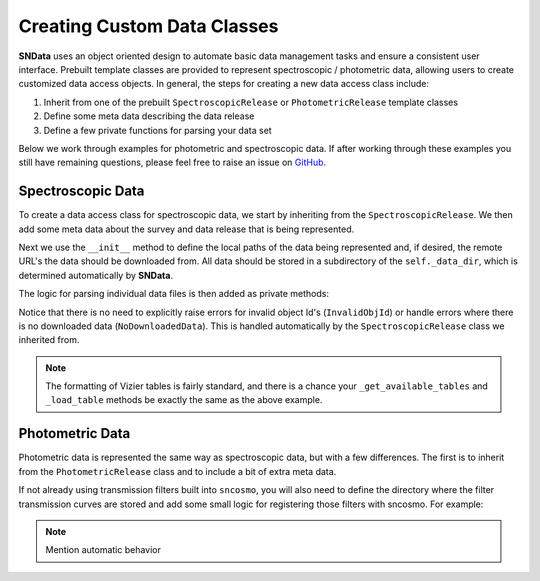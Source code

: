 .. _CustomClasses:

Creating Custom Data Classes
============================

**SNData** uses an object oriented design to automate basic data management
tasks and ensure a consistent user interface. Prebuilt template classes are
provided to represent spectroscopic / photometric data, allowing users to
create customized data access objects. In general, the steps for creating a
new data access class include:

1. Inherit from one of the prebuilt ``SpectroscopicRelease``
   or ``PhotometricRelease`` template classes
2. Define some meta data describing the data release
3. Define a few private functions for parsing your data set

Below we work through examples for photometric and spectroscopic data. If after
working through these examples you still have remaining questions, please feel
free to raise an issue on `GitHub`_.

.. _GitHub: https://github.com/djperrefort/sndata

Spectroscopic Data
------------------

To create a data access class for spectroscopic data, we start by inheriting
from the ``SpectroscopicRelease``. We then add some meta data about the
survey and data release that is being represented.

.. code-block:: python
   :linenos:

   from sndata.base_classes import SpectroscopicRelease
   from sndata import utils


   # Class should be named to reflect the official acronym of the data release
   # or, if an acronym is not available, the publication for the data
   class Smith20(SpectroscopicRelease):
       """Describe the contents of the data release here
       (Source: Smith, Jhonson et al. 2020)

       Deviations from the standard UI:
           - None

       Cuts on returned data:
           - None
       """

       # General metadata
       survey_name = 'Demo Supernova Survey'  # Full survey name
       survey_abbrev = 'DSS'  # Official survey abbreviation
       release = 'Smith20'  # Name of the data release
       survey_url = 'www.url.com'  # URL of the official data release
       publications = ('Smith et al. 2020',)  # Any relevant publications

       # Link to ADS abstract of primary paper
       ads_url = 'https://ui.adsabs.harvard.edu/'

Next we use the ``__init__`` method to define the local paths of the data
being represented and, if desired, the remote URL's the data should be
downloaded from. All data should be stored in a subdirectory of the
``self._data_dir``, which is determined automatically by **SNData**.

.. code-block:: python
   :linenos:

       def __init__(self):
           """Define local and remote paths of data"""

           # Call to parent class defines the self._data_dir attribute
           # All data should be downloaded to / read from that directory
           super().__init__()

           # Local data paths. You will likely have multiple directories here
           self._spectra_dir = self._data_dir / 'spectra_dir_name'

           # Define urls for remote data.
           self._spectra_url = 'www.my_supernova_spectra.com'

The logic for parsing individual data files is then added as private methods:

.. code-block:: python
   :linenos:

       def _get_available_tables(self) -> List[int]:
           """Get Ids for available vizier tables published by this data release"""

           # Find available tables - for example:
           # Find available tables - assume standard Vizier naming scheme
           table_nums = []
           for f in self._table_dir.rglob('table*.dat'):
               table_number = f.stem.lstrip('table')
               table_nums.append(int(table_number))

           return sorted(table_nums)

       def _load_table(self, table_id: int) -> Table:
           """Return a Vizier table published by this data release

           Args:
               table_id: The published table number or table name
           """

           readme_path = self._table_dir / 'ReadMe'
           table_path = self._table_dir / f'table{table_id}.dat'

           # Read data from file and add meta data from the readme
           data = ascii.read(str(table_path), format='cds', readme=str(readme_path))
           description = utils.read_vizier_table_descriptions(readme_path)[table_id]
           data.meta['description'] = description
           return data

       def _get_available_ids(self) -> List[str]:
           """Return a list of target object IDs for the current survey"""

           # Returned object Ids should be sorted and unique.
           # For example:
           files = self._spectra_dir.glob('*.dat')
           return sorted(set(Path(f).name for f in files))

       def _get_data_for_id(self, obj_id: str, format_table: bool = True) -> Table:
           """Returns data for a given object ID

           Args:
               obj_id: The ID of the desired object
               format_table: Format for use with ``sncosmo`` (Default: True)

           Returns:
               An astropy table of data for the given ID
           """

           # Read in data for the object ID and return an astropy table
           pass

       def _download_module_data(self, force: bool = False, timeout: float = 15):
           """Download data for the current survey / data release

           Args:
               force: Re-Download locally available data
               timeout: Seconds before timeout for individual files/archives
           """

           # If you do not wish to include download functionality,
           # do not include this method

           # The ``utils`` module includes functions for downloading files
           # See the ``utils.download_tar`` and ``download_tar.download_file``
           # functions. Here is an example:
           utils.download_tar(
               url=self._spectra_url,
               out_dir=self._data_dir,
               skip_exists=self._spectra_dir,
               mode='r:gz',
               force=force,
               timeout=timeout
           )

Notice that there is no need to explicitly raise errors for invalid object
Id's (``InvalidObjId``) or handle errors where there is no downloaded
data (``NoDownloadedData``). This is handled automatically by the
``SpectroscopicRelease`` class we inherited from.

.. note:: The formatting of Vizier tables is fairly standard, and there is a
   chance your ``_get_available_tables`` and ``_load_table`` methods be exactly
   the same as the above example.


Photometric Data
----------------

Photometric data is represented the same way as spectroscopic data, but with
a few differences. The first is to inherit from the ``PhotometricRelease``
class and to include a bit of extra meta data.

.. code-block:: python
   :linenos:

   from sndata.base_classes import PhotometricRelease

   class Smith20(PhotometricRelease):

       # Include all of the meta data for a spectroscopic data release and also
       # Specify the name and zero point of each photometric filter
       band_names = tuple('u', 'g', 'r', 'i', 'z')
       zero_point = tuple(25, 25, 25, 25, 25)

If not already using transmission filters built into ``sncosmo``, you will
also need to define the directory where the filter transmission curves are
stored and add some small logic for registering those filters with sncosmo.
For example:

.. code-block:: python
   :linenos:

       def __init__(self):
           """Define local and remote paths of data"""

           # Call to parent class defines the self._data_dir attribute
           # All data should be downloaded to / read from that directory
           super().__init__()

           # Local paths of filter transmission curves
           self._filter_dir = self.data_dir / 'filters'

       def _register_filters(self, force: bool = False):
           """Register filters for this survey / data release with SNCosmo

           Args:
               force: Re-register a band if already registered
           """

           bandpass_data = zip(self._filter_file_names, self.band_names)
           for _file_name, _band_name in bandpass_data:
               filter_path = self._filter_dir / _file_name
               wave, transmission = np.genfromtxt(filter_path).T
               band = sncosmo.Bandpass(wave, transmission)
               band.name = filter_name
               sncosmo.register(band, force=force)

.. note:: Mention automatic behavior
